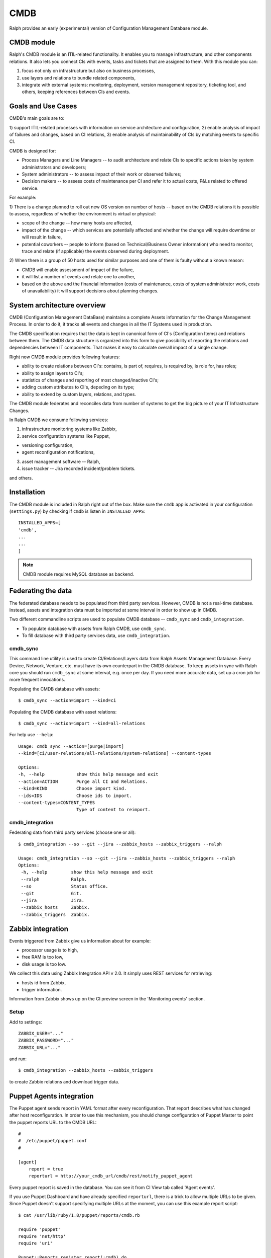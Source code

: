 .. _cmdb:

CMDB
====

Ralph provides an early (experimental) version of Configuration Management
Database module. 

CMDB module
-----------

Ralph's CMDB module is an ITIL-related functionality.  It enables you to
manage infrastructure, and other components relations. It also lets you connect 
CIs with events, tasks and tickets that are assigned to them. With this module
you can:

1) focus not only on infrastructure but also on business processes,
2) use layers and relations to bundle related components,
3) integrate with external systems: monitoring, deployment, version management 
   repository, ticketing tool, and others, keeping references between CIs and 
   events.

Goals and Use Cases
-------------------

CMDB's main goals are to:

1) support ITIL-related processes with information on service architecture and
configuration,
2) enable analysis of impact of failures and changes, based on CI relations,
3) enable analysis of maintainability of CIs by matching events to specific CI.

CMDB is designed for:

* Process Managers and Line Managers -- to audit architecture and relate CIs 
  to specific actions taken by system administrators and developers;
* System administrators -- to assess impact of their work or observed failures;
* Decision makers -- to assess costs of maintenance per CI and refer it to 
  actual costs, P&Ls related to offered service.
  
For example:

1) There is a change planned to roll out new OS version on number of hosts --
based on the CMDB relations it is possible to assess, regardless of whether
the environment is virtual or physical:

* scope of the change -- how many hosts are affected,
* impact of the change -- which services are potentially affected and whether 
  the change will require downtime or will result in failure,
* potential coworkers -- people to inform (based on Technical/Business 
  Owner information) who need to monitor, trace and relate (if applicable) 
  the events observed during deployment.

2) When there is a group of 50 hosts used for similar purposes and one of them
is faulty without a known reason:

* CMDB will enable assessment of impact of the failure,
* it will list a number of events and relate one to another,
* based on the above and the financial information (costs of maintenance,
  costs of system administrator work, costs of unavailability) it will
  support decisions about planning changes.



System architecture overview
----------------------------

CMDB (Configuration Management DataBase) maintains a complete Assets
information for the Change Management Process. In order to do it, it
tracks all events and changes in all the IT Systems used in production. 

The CMDB specification requires that the data is kept in canonical form of CI's
(Configuration Items) and relations between them.  The CMDB data structure is
organized into this form to give possibility of reporting the relations and
dependencies between IT components.  That makes it easy to calculate overall
impact of a single change.

Right now CMDB module provides following features:

* ability to create relations between CI's: contains, is part of, requires, is
  required by, is role for, has roles;
* ability to assign layers to CI's;
* statistics of changes and reporting of most changed/inactive CI's;
* adding custom attributes to CI's, depeding on its type;
* ability to extend by custom layers, relations, and types.

The CMDB module federates and reconciles data from number of systems to get the
big picture of your IT Infrastructure Changes.  

In Ralph CMDB we consume following services:

1) infrastructure monitoring systems like Zabbix,
2) service configuration systems like Puppet,

- versioning configuration,
- agent reconfiguration notifications,

3) asset management software -- Ralph,
4) issue tracker -- Jira recorded incident/problem tickets.

and others.

Installation
------------

The CMDB module is included in Ralph right out of the box.  Make sure the
``cmdb`` app is activated in your configuration (``settings.py``) by
checking if ``cmdb`` is listen in ``INSTALLED_APPS``::

    INSTALLED_APPS=[
    'cmdb',
    ...
    ...
    ]

.. note::  

    CMDB module requires MySQL database as backend.


Federating the data
-------------------

The federated database needs to be populated from third party services.
However, CMDB is not a real-time database. Instead, assets and integration data
must be imported at some interval in order to show up in CMDB. 

Two different commandline scripts are used to populate CMDB database -- 
``cmdb_sync`` and ``cmdb_integration``.

* To populate database with assets from Ralph CMDB, use ``cmdb_sync``.
* To fill database with third party services data, use ``cmdb_integration``.


cmdb_sync 
~~~~~~~~~

This command line utility is used to create CI/Relations/Layers data from Ralph
Assets Management Database.  Every Device, Network, Venture, etc. must have its
own counterpart in the CMDB database.  To keep assets in sync with Ralph core
you should run ``cmdb_sync`` at some interval, e.g. once per day.  If you need
more accurate data, set up a cron job for more frequent invocations.

Populating the CMDB database with assets::

    $ cmdb_sync --action=import --kind=ci

Populating the CMDB database with asset relations::

    $ cmdb_sync --action=import --kind=all-relations

For help use ``--help``::
 
   Usage: cmdb_sync --action=[purge|import] 
   --kind=[ci/user-relations/all-relations/system-relations] --content-types

   Options:
   -h, --help            show this help message and exit
   --action=ACTION       Purge all CI and Relations.
   --kind=KIND           Choose import kind.
   --ids=IDS             Choose ids to import.
   --content-types=CONTENT_TYPES
                         Type of content to reimport.

cmdb_integration
~~~~~~~~~~~~~~~~

Federating data from third party services (choose one or all)::

    $ cmdb_integration --so --git --jira --zabbix_hosts --zabbix_triggers --ralph

    Usage: cmdb_integration --so --git --jira --zabbix_hosts --zabbix_triggers --ralph
    Options:
     -h, --help         show this help message and exit
     --ralph            Ralph.
     --so               Status office.
     --git              Git.
     --jira             Jira.
     --zabbix_hosts     Zabbix.
     --zabbix_triggers  Zabbix.


Zabbix integration
------------------
Events triggered from Zabbix give us information about for example:

- processor usage is to high,
- free RAM is too low,
- disk usage is too low.

We collect this data using Zabbix Integration API v 2.0. 
It simply uses REST services for retrieving:

- hosts id from Zabbix,
- trigger information.

Information from Zabbix shows up on the CI preview screen in the 'Monitoring
events' section.

Setup
~~~~~
Add to settings::

    ZABBIX_USER="..."
    ZABBIX_PASSWORD="..."
    ZABBIX_URL="..."

and run::

    $ cmdb_integration --zabbix_hosts --zabbix_triggers 

to create Zabbix relations and download trigger data.


Puppet Agents integration
-------------------------

The Puppet agent sends report in YAML format after every reconfiguration.  That
report describes what has changed after host reconfiguration.  In order to use
this mechanism, you should change configuration of Puppet Master to point
the puppet reports URL to the CMDB URL::

    #
    #  /etc/puppet/puppet.conf
    #

    [agent]
        report = true
        reporturl = http://your_cmdb_url/cmdb/rest/notify_puppet_agent

Every puppet report is saved in the database. You can see it from CI View tab
called 'Agent events'. 

If you use Puppet Dashboard and have already specified ``reporturl``, there is
a trick to allow multiple URLs to be given.  Since Puppet doesn't support
specifying multiple URLs at the moment, you can use this example report script::

    $ cat /usr/lib/ruby/1.8/puppet/reports/cmdb.rb 

    require 'puppet'
    require 'net/http'
    require 'uri'

    Puppet::Reports.register_report(:cmdb) do

      desc <<-DESC
      CMDB Report example
      DESC

      def process
        url = URI.parse("(your_ralph_url)/cmdb/rest/notify_puppet_agent/")
        req = Net::HTTP::Post.new(url.path)
        req.body = self.to_yaml
        req.content_type = "application/x-yaml"
        Net::HTTP.new(url.host, url.port).start {|http|
          http.request(req)
        }
      end
    end


Jira Integration
----------------

You can show Jira issues relating to the given CI by using Jira integration
mechanism. 

Setup
~~~~~
Set options::

    JIRA_USER="jira_user"
    JIRA_PASSWORD="jira_pass"
    JIRA_URL="http://jiraurl" # main url, without trailing slashes
    JIRA_CI_CUSTOM_FIELD_NAME="customfield_number"

where ``JIRA_CI_CUSTOM_FIELD_NAME`` is name of custom ``ci`` field added to
Jira, which contains CI UID key. 

Then run (or add a cron job)::

    $ cmdb_integration --jira

to download all Problems/Incidents from remote Jira server into the CMDB
database.


Fisheye Integration
-------------------

You can track changes in Puppet configurations stored in Fisheye/GIT/SVN/
repository by running::

    $ cmdb_integration --git


Future Releases
---------------

For future releases we plan to add:

1) autodection of Applications  and Databases used on hosts,
2) reports/dashboards for Management use,
3) visualization of CMDB data,
4) integrations with more systems, including security testing.

